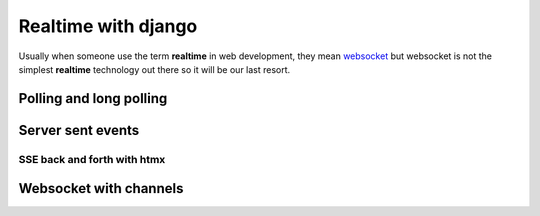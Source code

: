 Realtime with django
====================

Usually when someone use the term **realtime** in web development, they mean `websocket <https://developer.mozilla.org/en-US/docs/Web/API/WebSockets_API>`_ but 
websocket is not the simplest **realtime** technology out there so it will be our last resort.

Polling and long polling
------------------------

Server sent events
------------------

SSE back and forth with htmx
^^^^^^^^^^^^^^^^^^^^^^^^^^^^

Websocket with channels
-----------------------
